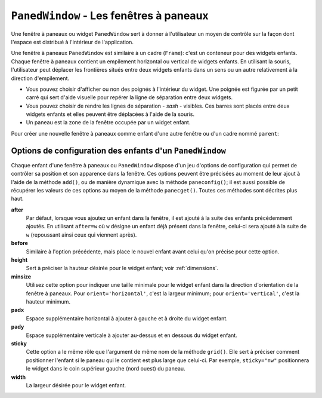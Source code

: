 .. _PANEDWINDOW:

**********************************************
``PanedWindow`` - Les fenêtres à paneaux
**********************************************

Une fenêtre à paneaux ou widget ``PanedWindow`` sert à donner à l'utilisateur un moyen de contrôle sur la façon dont l'espace est distribué à l'intérieur de l'application.

Une fenêtre à paneaux ``PanedWindow`` est similaire à un cadre (``Frame``): c'est un conteneur pour des widgets enfants. Chaque fenêtre à paneaux contient un empilement horizontal ou vertical de widgets enfants. En utilisant la souris, l'utilisateur peut déplacer les frontières situés entre deux widgets enfants dans un sens ou un autre relativement à la direction d'empilement.

* Vous pouvez choisir d'afficher ou non des poignés à l'intérieur du widget. Une poignée est figurée par un petit carré qui sert d'aide visuelle pour repérer la ligne de séparation entre deux widgets.

* Vous pouvez choisir de rendre les lignes de séparation - *sash* - visibles. Ces barres sont placés entre deux widgets enfants et elles peuvent être déplacées à l'aide de la souris.

* Un paneau est la zone de la fenêtre occupée par un widget enfant.

Pour créer une nouvelle fenêtre à paneaux comme enfant d'une autre fenêtre ou d'un cadre nommé ``parent``:

.. py:class:: PanedWindow(parent, option, ...)

        Ce constructeur retourne la nouvelle fenêtre à paneaux ``PanedWindow`` créée. Voici les options disponibles:

        :arg bg:
                (ou **background**) La couleur d'arrière plan utilisée derrière les widgets enfants; voir :ref:`couleurs`.
        :arg bd:
                (ou **borderwidth**) La largeur de la bordure du widget; 2 pixels par défaut. Voir :ref:`dimensions`.
        :arg cursor: 
                Le pointeur de souris utilisé lorsque la souris est au-dessus de la fenêtre; voir :ref:`pointeurs`.
        :arg handlepad: 
                Utilisez cette option pour préciser la distance à laquelle est placée la poignée (*handle*) sur sa ligne de séparation (*sash*) relativement au bord gauche de cette ligne pour un empilement vertical (``orient='vertical'``) ou au bord haut pour un empilement horizontal (``orient='horizontal'``). La valeur par défaut est 8 pixels.
        :arg handlesize: 
                Utilisez cette option pour préciser la taille de la poignée qui a toujours une forme carrée. Sa valeur par défaut est 8 pixels.
        :arg height: 
                La hauteur du widget. Si aucune valeur n'est indiquée, elle est déterminée par les hauteurs des widgets enfants.
        :arg opaqueresize: 
                Cette option sert à contrôler les opérations de redistribution de l'espace. Par défaut sa valeur est ``True`` et la redistribution de l'espace est réalisée de manière continue au fur et à mesure que l'utilisateur déplace une ligne de séparation. Si cette option est réglée avec la valeur ``False``, le redimensionnement effectif n'est réalisé que lorsque l'utilisateur relâche le bouton de la souris.
        :arg orient: 
                Pour empiler les widgets enfants de la gauche vers la droite, utiliser la valeur ``'horizontal'``. Pour les empiler de haut en bas, utiliser ``'vertical'``.
        :arg relief: 
                Sert à indiquer le relief de la bordure de la fenêtre; voir :ref:`reliefs`. La valeur par défaut est ``'flat'``.
        :arg sashpad: 
                Utilisez cette option pour réserver un espace supplémentaire de chaque côtés des lignes de séparation entre les widgets enfants. Sa valeur par défaut est 0.
        :arg sashrelief: 
                Sert à préciser le relief des lignes de séparation (*sashes*) entre les widgets enfants; voir :ref:`reliefs`. Sa valeur par défaut est ``'flat'``.
        :arg sashwidth: 
                Sert à préciser l'épaisseur des lignes de séparations. 2 pixels par défaut.
        :arg showhandle: 
                Utilisez ``showhandle=True`` pour afficher les poignées. La valeur par défaut est ``False`` mais l'utilisateur peut toujours déplacer les lignes de séparation entre les widgets enfants. La poignée est simplement une aide visuelle.
        :arg width: 
                La largeur de la fenêtre. Si vous ne précisez pas sa valeur, elle sera déterminée par les largeurs des widgets enfants qu'elle contient.

        Pour ajouter des widgets enfants à un fenêtre à paneaux, créez les comme enfant de cette fenêtre, mais, au lieu de les placer en utilisant un gestionnaire de positionnement comme ``grid()`` ou ``pack()``, utilisez la méthode add() de la fenêtre à paneaux.

        Voici les méthodes disponibles pour les fenêtre à paneaux ou widget ``PanedWindow``:

        .. py:method:: add(enfant, option=valeur ...)

                    Utilisez cette méthode pour ajouter le widget *enfant* donné après ceux qui ont déjà été éventuellement ajoutés à cette fenêtre. Commencez par créer le widget *enfant* en utilisant cette fenêtre comme parent, mais n'utilisez aucun gestionnaire de positionnement comme ``grid()`` ou ``pack()`` pour le placer. Ensuite, appelez ``add(enfant)`` et celui-ci apparaîtra dans la fenêtre après tous les autres (s'il y en a).

                    Afin de contrôler l'apparence et la position du widget *enfant*, précisez au moment de l'appel certaines options. Voir :ref:`panedwconf`. Vous pouvez modifier ces options de manière dynamique en utilisant la méthode ``paneconfig()`` ou récupérer leur valeur en utilisant la méthode ``panecget()``; ces méthodes sont décrites un peu plus loin.

        .. py:method:: forget(enfant)

                    Supprime le widget *enfant* donné en argument.

        .. py:method:: identify(x, y)

                    Pour une position donnée *(x, y)* relative à la fenêtre, cette méthode retourne une valeur qui décrit l'élément graphique situé à cette position.

                    * si l'élément graphique est un widget enfant ou une sous-fenêtre qui le contient, la méthode retourne une chaîne vide.

                    * s'il s'agit d'une ligne de séparation entre deux widgets enfants, la valeur de retour est un 2-tuple ``(n,'sash')`` où ``n`` est 0 pour la première ligne, 1 pour la deuxième et ainsi de suite.

                    * s'il s'agit d'une poignée, la valeur de retour est un 2-tuple ``(n,'handle')`` où ``n`` a la même signication que pour les lignes de démarcation.

        .. py:method:: panecget(enfant, option)

                    Sert à récupérer la valeur actuelle, pour le widget *enfant*, de l'*option* précisée en deuxième argument à l'aide d'une chaîne de carctères. Pour connaître la liste des options possibles, voir :ref:`panedwconf`. 

        .. py:method:: paneconfig(enfant, option=value, ...)

                    Sert à configurer les options du widget *enfant* pour cette fenêtre. Les options disponibles sont décrites plus loin, voir :ref:`panedwconf`. 

        .. py:method:: panes()

                    Retourne la liste des widgets enfants de la fenêtre (de la gauche vers la droite ou du haut vers le bas selon son orientation).

        .. py:method:: remove(enfant)

                    Supprime l'*enfant* donné; c'est la même action que celle qu'on obtient avec la méthode ``forget()``.

        .. py:method:: sash_coord(index)

                    Retourne la position du la ligne de séparation de numéro *index*. La ligne de démarcation d'*index* 0 est celle qui sépare les deux premiers widgets enfants, celle d'*index* 1 celle qui sépare le second et le troisième; et ainsi de suite. La valeur de retour est un tupe *(x, y)* qui contient les coordonnées du bord supérieur gauche de la ligne de démarcation (qui est en fait un rectangle très fin).

        .. py:method:: sash_place(index, x, y)

                    Utilisez cette méthode pour repositionner la ligne de démarcation *index*. *x* et *y* précisent les nouvelles coordonnées du coin supérieur gauche de la ligne de démarcation *index*. Tkinter ignore la valeur de la coordonnée perpendiculaire à l'orientation de la fenêtre: *x* est la valeur utile pour repositionner une ligne de démarcation d'une fenêtre avec ``orient=horizontal`` et *y* celle qui agit effectivement pour ``orient=vertical``.
    
.. _panedwconf:
                    
Options de configuration des enfants d'un ``PanedWindow``
=========================================================

Chaque enfant d'une fenêtre à paneaux ou ``PanedWindow`` dispose d'un jeu d'options de configuration qui permet de contrôler sa position et son apparence dans la fenêtre. Ces options peuvent être précisées au moment de leur ajout à l'aide de la méthode ``add()``, ou de manière dynamique avec la méthode ``paneconfig()``; il est aussi possible de récupérer les valeurs de ces options au moyen de la méthode ``panecget()``. Toutes ces méthodes sont décrites plus haut.

**after**
        Par défaut, lorsque vous ajoutez un enfant dans la fenêtre, il est ajouté à la suite des enfants précédemment ajoutés. En utilisant ``after=w`` où ``w`` désigne un enfant déjà présent dans la fenêtre, celui-ci sera ajouté à la suite de ``w`` (repoussant ainsi ceux qui viennent après).
**before**
        Similaire à l'option précédente, mais place le nouvel enfant avant celui qu'on précise pour cette option.
**height**
        Sert à préciser la hauteur désirée pour le widget enfant; voir :ref:`dimensions`.
**minsize**
        Utilisez cette option pour indiquer une taille minimale pour le widget enfant dans la direction d'orientation de la fenêtre à paneaux. Pour ``orient='horizontal'``, c'est la largeur minimum; pour ``orient='vertical'``, c'est la hauteur minimum.
**padx**
        Espace supplémentaire horizontal à ajouter à gauche et à droite du widget enfant.
**pady**
        Espace supplémentaire verticale à ajouter au-dessus et en dessous du widget enfant.
**sticky**
        Cette option a le même rôle que l'argument de même nom de la méthode ``grid()``. Elle sert à préciser comment positionner l'enfant si le paneau qui le contient est plus large que celui-ci. Par exemple, ``sticky="nw"`` positionnera le widget dans le coin supérieur gauche (nord ouest) du paneau.
**width**
        La largeur désirée pour le widget enfant.
